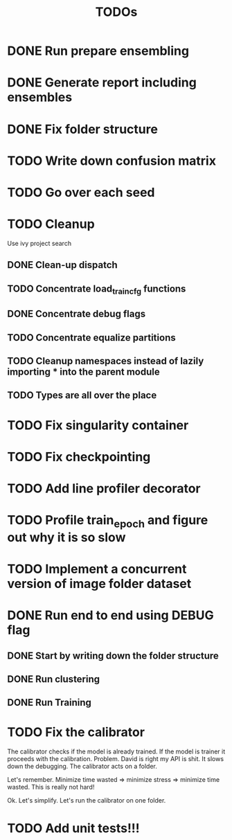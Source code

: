 #+TITLE: TODOs
* DONE Run prepare ensembling
* DONE Generate report including ensembles
* DONE Fix folder structure
* TODO Write down confusion matrix
* TODO Go over each seed
* TODO Cleanup
Use ivy project search

** DONE Clean-up dispatch
** TODO Concentrate load_train_cfg functions
** DONE Concentrate debug flags
** TODO Concentrate equalize partitions
** TODO Cleanup namespaces instead of lazily importing * into the parent module
** TODO Types are all over the place

* TODO Fix singularity container
* TODO Fix checkpointing
* TODO Add line profiler decorator
* TODO Profile train_epoch and figure out why it is so slow
* TODO Implement a concurrent version of image folder dataset
* DONE Run end to end using DEBUG flag
** DONE Start by writing down the folder structure
** DONE Run clustering
** DONE Run Training
* TODO Fix the calibrator
The calibrator checks if the model is already trained.
If the model is trainer it proceeds with the calibration.
Problem. David is right my API is shit. It slows down the debugging.
The calibrator acts on a folder.

Let's remember. Minimize time wasted => minimize stress => minimize time wasted.
This is really not hard!

Ok. Let's simplify. Let's run the calibrator on one folder.
* TODO Add unit tests!!!
